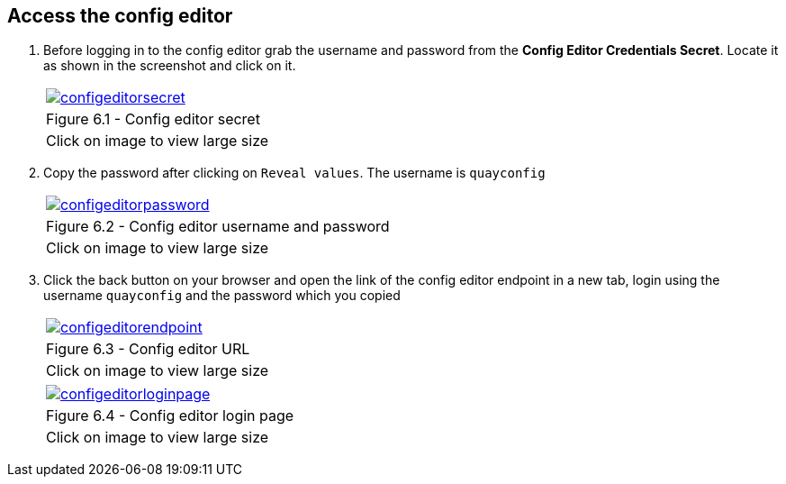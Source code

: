 == Access the config editor

. Before logging in to the config editor grab the username and password from the *Config Editor Credentials Secret*. Locate it as shown in the screenshot and click on it.
+
[cols="1a",grid=none,width=80%]
|===
^| image::images/configeditorsecret.png[link=images/configeditorsecret.png,window=_blank]
^| Figure 6.1 - Config editor secret
^| [small]#Click on image to view large size#
|===


. Copy the password after clicking on `Reveal values`. The username is `quayconfig`
+
[cols="1a",grid=none,width=80%]
|===
^| image::images/configeditorpassword.png[link=images/configeditorpassword.png,window=_blank]
^| Figure 6.2 - Config editor username and password
^| [small]#Click on image to view large size#
|===


. Click the back button on your browser and open the link of the config editor endpoint in a new tab, login using the username `quayconfig` and the password which you copied
+
[cols="1a",grid=none,width=80%]
|===
^| image::images/configeditorendpoint.png[link=images/configeditorendpoint.png,window=_blank]
^| Figure 6.3 - Config editor URL
^| [small]#Click on image to view large size#
|===

+
[cols="1a",grid=none,width=80%]
|===
^| image::images/configeditorloginpage.png[link=images/configeditorloginpage.png,window=_blank]
^| Figure 6.4 - Config editor login page
^| [small]#Click on image to view large size#
|===



